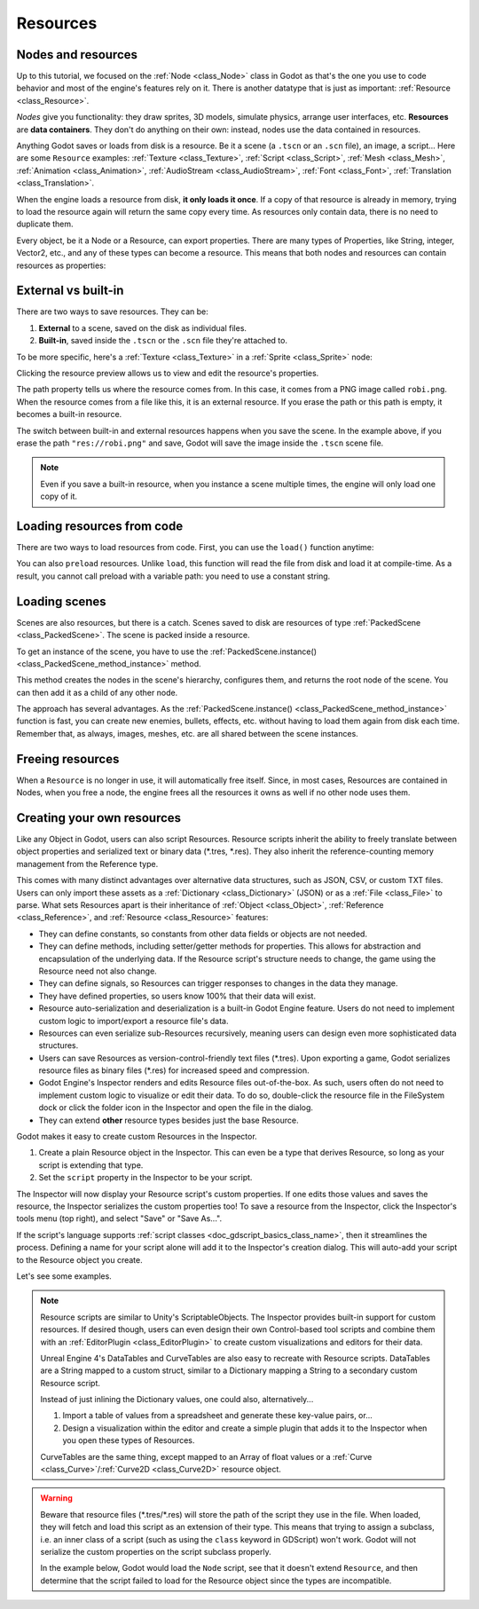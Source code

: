 .. _doc_resources:

Resources
=========

Nodes and resources
-------------------

Up to this tutorial, we focused on the :ref:`Node <class_Node>`
class in Godot as that's the one you use to code behavior and
most of the engine's features rely on it. There is
another datatype that is just as important:
:ref:`Resource <class_Resource>`.

*Nodes* give you functionality: they draw sprites, 3D models, simulate physics,
arrange user interfaces, etc. **Resources** are **data containers**. They don't
do anything on their own: instead, nodes use the data contained in resources.

Anything Godot saves or loads from disk is a resource. Be it a scene (a ``.tscn``
or an ``.scn`` file), an image, a script... Here are some ``Resource`` examples:
:ref:`Texture <class_Texture>`, :ref:`Script <class_Script>`, :ref:`Mesh
<class_Mesh>`, :ref:`Animation <class_Animation>`, :ref:`AudioStream
<class_AudioStream>`, :ref:`Font <class_Font>`, :ref:`Translation
<class_Translation>`.

When the engine loads a resource from disk, **it only loads it once**. If a copy
of that resource is already in memory, trying to load the resource again will
return the same copy every time. As resources only contain data, there is no need
to duplicate them.

Every object, be it a Node or a Resource, can export properties. There are many
types of Properties, like String, integer, Vector2, etc., and any of these types
can become a resource. This means that both nodes and resources can contain
resources as properties:

.. image:: img/nodes_resources.png

External vs built-in
--------------------

There are two ways to save resources. They can be:

1. **External** to a scene, saved on the disk as individual files.
2. **Built-in**, saved inside the ``.tscn`` or the ``.scn`` file they're attached to.

To be more specific, here's a :ref:`Texture <class_Texture>`
in a :ref:`Sprite <class_Sprite>` node:

.. image:: img/spriteprop.png

Clicking the resource preview allows us to view and edit the resource's properties.

.. image:: img/resourcerobi.png

The path property tells us where the resource comes from. In this case, it comes
from a PNG image called ``robi.png``. When the resource comes from a file like
this, it is an external resource. If you erase the path or this path is empty,
it becomes a built-in resource.

The switch between built-in and external resources happens when you save the
scene. In the example above, if you erase the path ``"res://robi.png"`` and
save, Godot will save the image inside the ``.tscn`` scene file.

.. note::

    Even if you save a built-in resource, when you instance a scene multiple
    times, the engine will only load one copy of it.

Loading resources from code
---------------------------

There are two ways to load resources from code. First, you can use the ``load()`` function anytime:

.. tabs::
 .. code-tab:: gdscript GDScript

    func _ready():
            var res = load("res://robi.png") # Godot loads the Resource when it reads the line.
            get_node("sprite").texture = res

 .. code-tab:: csharp

    public override void _Ready()
    {
        var texture = (Texture)GD.Load("res://robi.png"); // Godot loads the Resource when it reads the line.
        var sprite = (Sprite)GetNode("sprite");
        sprite.Texture = texture;
    }

You can also ``preload`` resources. Unlike ``load``, this function will read the
file from disk and load it at compile-time. As a result, you cannot call preload
with a variable path: you need to use a constant string.

.. tabs::
 .. code-tab:: gdscript GDScript

    func _ready():
            var res = preload("res://robi.png") # Godot loads the resource at compile-time
            get_node("sprite").texture = res

 .. code-tab:: csharp

    // 'preload()' is unavailable in C Sharp.

Loading scenes
--------------

Scenes are also resources, but there is a catch. Scenes saved to disk are
resources of type :ref:`PackedScene <class_PackedScene>`. The
scene is packed inside a resource.

To get an instance of the scene, you have to use the
:ref:`PackedScene.instance() <class_PackedScene_method_instance>` method.

.. tabs::
 .. code-tab:: gdscript GDScript

    func _on_shoot():
            var bullet = preload("res://bullet.tscn").instance()
            add_child(bullet)


 .. code-tab:: csharp

    private PackedScene _bulletScene = (PackedScene)GD.Load("res://bullet.tscn");

    public void OnShoot()
    {
        Node bullet = _bulletScene.Instance();
        AddChild(bullet);
    }

This method creates the nodes in the scene's hierarchy, configures them, and
returns the root node of the scene. You can then add it as a child of any other
node.

The approach has several advantages. As the :ref:`PackedScene.instance()
<class_PackedScene_method_instance>` function is fast, you can create new
enemies, bullets, effects, etc. without having to load them again from disk each
time. Remember that, as always, images, meshes, etc. are all shared between the
scene instances.

Freeing resources
-----------------

When a ``Resource`` is no longer in use, it will automatically free itself.
Since, in most cases, Resources are contained in Nodes, when you free a node,
the engine frees all the resources it owns as well if no other node uses them.

Creating your own resources
---------------------------

Like any Object in Godot, users can also script Resources. Resource scripts
inherit the ability to freely translate between object properties and serialized
text or binary data (\*.tres, \*.res). They also inherit the reference-counting
memory management from the Reference type.

This comes with many distinct advantages over alternative data
structures, such as JSON, CSV, or custom TXT files. Users can only import these
assets as a :ref:`Dictionary <class_Dictionary>` (JSON) or as a
:ref:`File <class_File>` to parse. What sets Resources apart is their
inheritance of :ref:`Object <class_Object>`, :ref:`Reference <class_Reference>`,
and :ref:`Resource <class_Resource>` features:

- They can define constants, so constants from other data fields or objects are not needed.

- They can define methods, including setter/getter methods for properties. This allows for abstraction and encapsulation of the underlying data. If the Resource script's structure needs to change, the game using the Resource need not also change.

- They can define signals, so Resources can trigger responses to changes in the data they manage.

- They have defined properties, so users know 100% that their data will exist.

- Resource auto-serialization and deserialization is a built-in Godot Engine feature. Users do not need to implement custom logic to import/export a resource file's data.

- Resources can even serialize sub-Resources recursively, meaning users can design even more sophisticated data structures.

- Users can save Resources as version-control-friendly text files (\*.tres). Upon exporting a game, Godot serializes resource files as binary files (\*.res) for increased speed and compression.

- Godot Engine's Inspector renders and edits Resource files out-of-the-box. As such, users often do not need to implement custom logic to visualize or edit their data. To do so, double-click the resource file in the FileSystem dock or click the folder icon in the Inspector and open the file in the dialog.

- They can extend **other** resource types besides just the base Resource.

Godot makes it easy to create custom Resources in the Inspector.

1. Create a plain Resource object in the Inspector. This can even be a type that derives Resource, so long as your script is extending that type.
2. Set the ``script`` property in the Inspector to be your script.

The Inspector will now display your Resource script's custom properties. If one edits
those values and saves the resource, the Inspector serializes the custom properties
too! To save a resource from the Inspector, click the Inspector's tools menu (top right),
and select "Save" or "Save As...".

If the script's language supports :ref:`script classes <doc_gdscript_basics_class_name>`,
then it streamlines the process. Defining a name for your script alone will add it to
the Inspector's creation dialog. This will auto-add your script to the Resource
object you create.

Let's see some examples.

.. tabs::
  .. code-tab:: gdscript GDScript

    # bot_stats.gd
    extends Resource
    export(int) var health
    export(Resource) var sub_resource
    export(Array, String) var strings

    # Make sure that every variable gets a default value. 
    # Otherwise, there will be problems with creating and editing your resource via the inspector.
    func _init(p_health = 0, p_sub_resource = null, p_strings = []):
        health = p_health
        sub_resource = p_sub_resource
        strings = p_strings

    # bot.gd
    extends KinematicBody

    export(Resource) var stats

    func _ready():
        # Uses an implicit, duck-typed interface for any 'health'-compatible resources.
        if stats:
            print(stats.health) # Prints '10'.
  .. code-tab:: csharp

        // BotStats.cs
        using System;
        using Godot;

        namespace ExampleProject {
            public class BotStats : Resource
            {
                [Export]
                public int Health { get; set; }

                [Export]
                public Resource SubResource { get; set; }

                [Export]
                public String[] Strings { get; set; }

                // Make sure that every variable gets a default value. 
                // Otherwise, there will be problems with creating and editing your resource via the inspector.
                public BotStats(int health = 0, Resource subResource = null, String[] strings = null)
                {
                    Health = health;
                    SubResource = subResource;
                    Strings = strings ?? new String[0];
                }
            }
        }

        // Bot.cs
        using System;
        using Godot;

        namespace ExampleProject {
            public class Bot : KinematicBody
            {
                [Export]
                public Resource Stats;

                public override void _Ready()
                {
                    if (Stats != null && Stats is BotStats botStats) {
                        GD.Print(botStats.Health); // Prints '10'.
                    }
                }
            }
        }

.. note::

    Resource scripts are similar to Unity's ScriptableObjects. The Inspector
    provides built-in support for custom resources. If desired though, users
    can even design their own Control-based tool scripts and combine them
    with an :ref:`EditorPlugin <class_EditorPlugin>` to create custom
    visualizations and editors for their data.

    Unreal Engine 4's DataTables and CurveTables are also easy to recreate with
    Resource scripts. DataTables are a String mapped to a custom struct, similar
    to a Dictionary mapping a String to a secondary custom Resource script.

    .. tabs::
      .. code-tab:: gdscript GDScript

        # bot_stats_table.gd
        extends Resource

        const BotStats = preload("bot_stats.gd")

        var data = {
            "GodotBot": BotStats.new(10), # Creates instance with 10 health.
            "DifferentBot": BotStats.new(20) # A different one with 20 health.
        }

        func _init():
            print(data)
      .. code-tab:: csharp

        using System;
        using Godot;

        public class BotStatsTable : Resource
        {
            private Godot.Dictionary<String, BotStats> _stats = new Godot.Dictionary<String, BotStats>();

            public BotStatsTable()
            {
                _stats["GodotBot"] = new BotStats(10); // Creates instance with 10 health.
                _stats["DifferentBot"] = new BotStats(20); // A different one with 20 health.
                GD.Print(_stats);
            }
        }

    Instead of just inlining the Dictionary values, one could also, alternatively...

    1. Import a table of values from a spreadsheet and generate these key-value pairs, or...

    2. Design a visualization within the editor and create a simple plugin that adds it
       to the Inspector when you open these types of Resources.

    CurveTables are the same thing, except mapped to an Array of float values
    or a :ref:`Curve <class_Curve>`/:ref:`Curve2D <class_Curve2D>` resource object.

.. warning::

    Beware that resource files (\*.tres/\*.res) will store the path of the script
    they use in the file. When loaded, they will fetch and load this script as an
    extension of their type. This means that trying to assign a subclass, i.e. an
    inner class of a script (such as using the ``class`` keyword in GDScript) won't
    work. Godot will not serialize the custom properties on the script subclass properly.

    In the example below, Godot would load the ``Node`` script, see that it doesn't
    extend ``Resource``, and then determine that the script failed to load for the
    Resource object since the types are incompatible.

    .. tabs::
      .. code-tab:: gdscript GDScript

        extends Node

        class MyResource:
            extends Resource
            export var value = 5

        func _ready():
            var my_res = MyResource.new()

            # This will NOT serialize the 'value' property.
            ResourceSaver.save("res://my_res.tres", my_res)
      .. code-tab:: csharp
        using System;
        using Godot;

        public class MyNode : Node
        {
            public class MyResource : Resource
            {
                [Export]
                public int Value { get; set; } = 5;
            }

            public override void _Ready()
            {
                var res = new MyResource();

                // This will NOT serialize the 'Value' property.
                ResourceSaver.Save("res://MyRes.tres", res);
            }
        }
